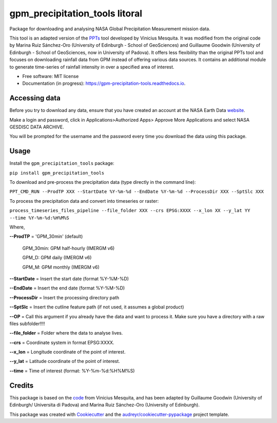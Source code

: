 =======================
gpm_precipitation_tools litoral
=======================


.. image:: https://img.shields.io/pypi/v/gpm_precipitation_tools.svg
        :target: https://pypi.python.org/pypi/gpm_precipitation_tools

.. image:: https://img.shields.io/travis/LSDtopotools/gpm_precipitation_tools.svg
        :target: https://travis-ci.com/LSDtopotools/gpm_precipitation_tools

.. image:: https://readthedocs.org/projects/gpm-precipitation-tools/badge/?version=latest
        :target: https://gpm-precipitation-tools.readthedocs.io/en/latest/?version=latest
        :alt: Documentation Status



Package for downloading and analysing NASA Global Precipitation Measurement mission data.

This tool is an adapted version of the PPTs_ tool developed by Vinicius Mesquita. It was modified from the original code by Marina Ruiz Sánchez-Oro (University of Edinburgh - School of GeoSciences) and Guillaume Goodwin (University of Edinburgh - School of GeoSciences, now in University of Padova). It offers less flexibility than the original PPTs tool and focuses on downloading rainfall data from GPM instead of offering various data sources. It contains an additional module to generate time-series of rainfall intensity in over a specified area of interest.


* Free software: MIT license
* Documentation (in progress): https://gpm-precipitation-tools.readthedocs.io.

Accessing data
-----------------


Before you try to download any data, ensure that you have created an account at the NASA Earth Data website_.

Make a login and password, click in Applications>Authorized Apps> Approve More Applications and select NASA GESDISC DATA ARCHIVE.

You will be prompted for the username and the password every time you download the data using this package.


Usage
--------

Install the ``gpm_precipitation_tools`` package:

``pip install gpm_precipitation_tools``

To download and pre-process the precipitation data (type directly in the command line):

``PPT_CMD_RUN --ProdTP XXX --StartDate %Y-%m-%d --EndDate %Y-%m-%d --ProcessDir XXX --SptSlc XXX``

To process the precipitation data and convert into timeseries or raster:

``process_timeseries_files_pipeline --file_folder XXX --crs EPSG:XXXX --x_lon XX --y_lat YY --time %Y-%m-%d:%H%M%S``

Where,

**--ProdTP** = 'GPM_30min' (default)

    GPM_30min: GPM half-hourly (IMERGM v6)

    GPM_D: GPM daily (IMERGM v6)

    GPM_M: GPM monthly (IMERGM v6)

**--StartDate** = Insert the start date (format %Y-%M-%D)

**--EndDate** = Insert the end date (format %Y-%M-%D)

**--ProcessDir** = Insert the processing directory path

**--SptSlc** = Insert the cutline feature path (if not used, it assumes a global product)

**--OP** = Call this argument if you already have the data and want to process it. Make sure you have a directory with a raw files subfolder!!!!

**--file_folder** = Folder where the data to analyse lives.

**--crs** = Coordinate system in format EPSG:XXXX.

**--x_lon** = Longitude coordinate of the point of interest.

**--y_lat** = Latitude coordinate of the point of interest.

**--time** = Time of interest (format: %Y-%m-%d:%H%M%S)

Credits
-------
This package is based on the code_ from Vinicius Mesquita, and has been adapted by Guillaume Goodwin (University of Edinburgh/ Universita di Padova) and Marina Ruiz Sánchez-Oro (University of Edinburgh).

.. _code: https://github.com/lapig-ufg/PPTs
.. _PPTs: https://github.com/lapig-ufg/PPTs

This package was created with Cookiecutter_ and the `audreyr/cookiecutter-pypackage`_ project template.

.. _Cookiecutter: https://github.com/audreyr/cookiecutter
.. _`audreyr/cookiecutter-pypackage`: https://github.com/audreyr/cookiecutter-pypackage

.. _website: https://urs.earthdata.nasa.gov
